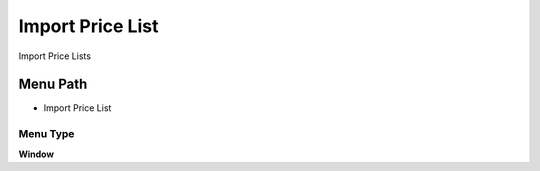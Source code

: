 
.. _functional-guide/menu/menu-import-price-list:

=================
Import Price List
=================

Import Price Lists

Menu Path
=========


* Import Price List

Menu Type
---------
\ **Window**\ 


.. seealso::
    :ref:`functional-guide/window/window-import-price-list`
